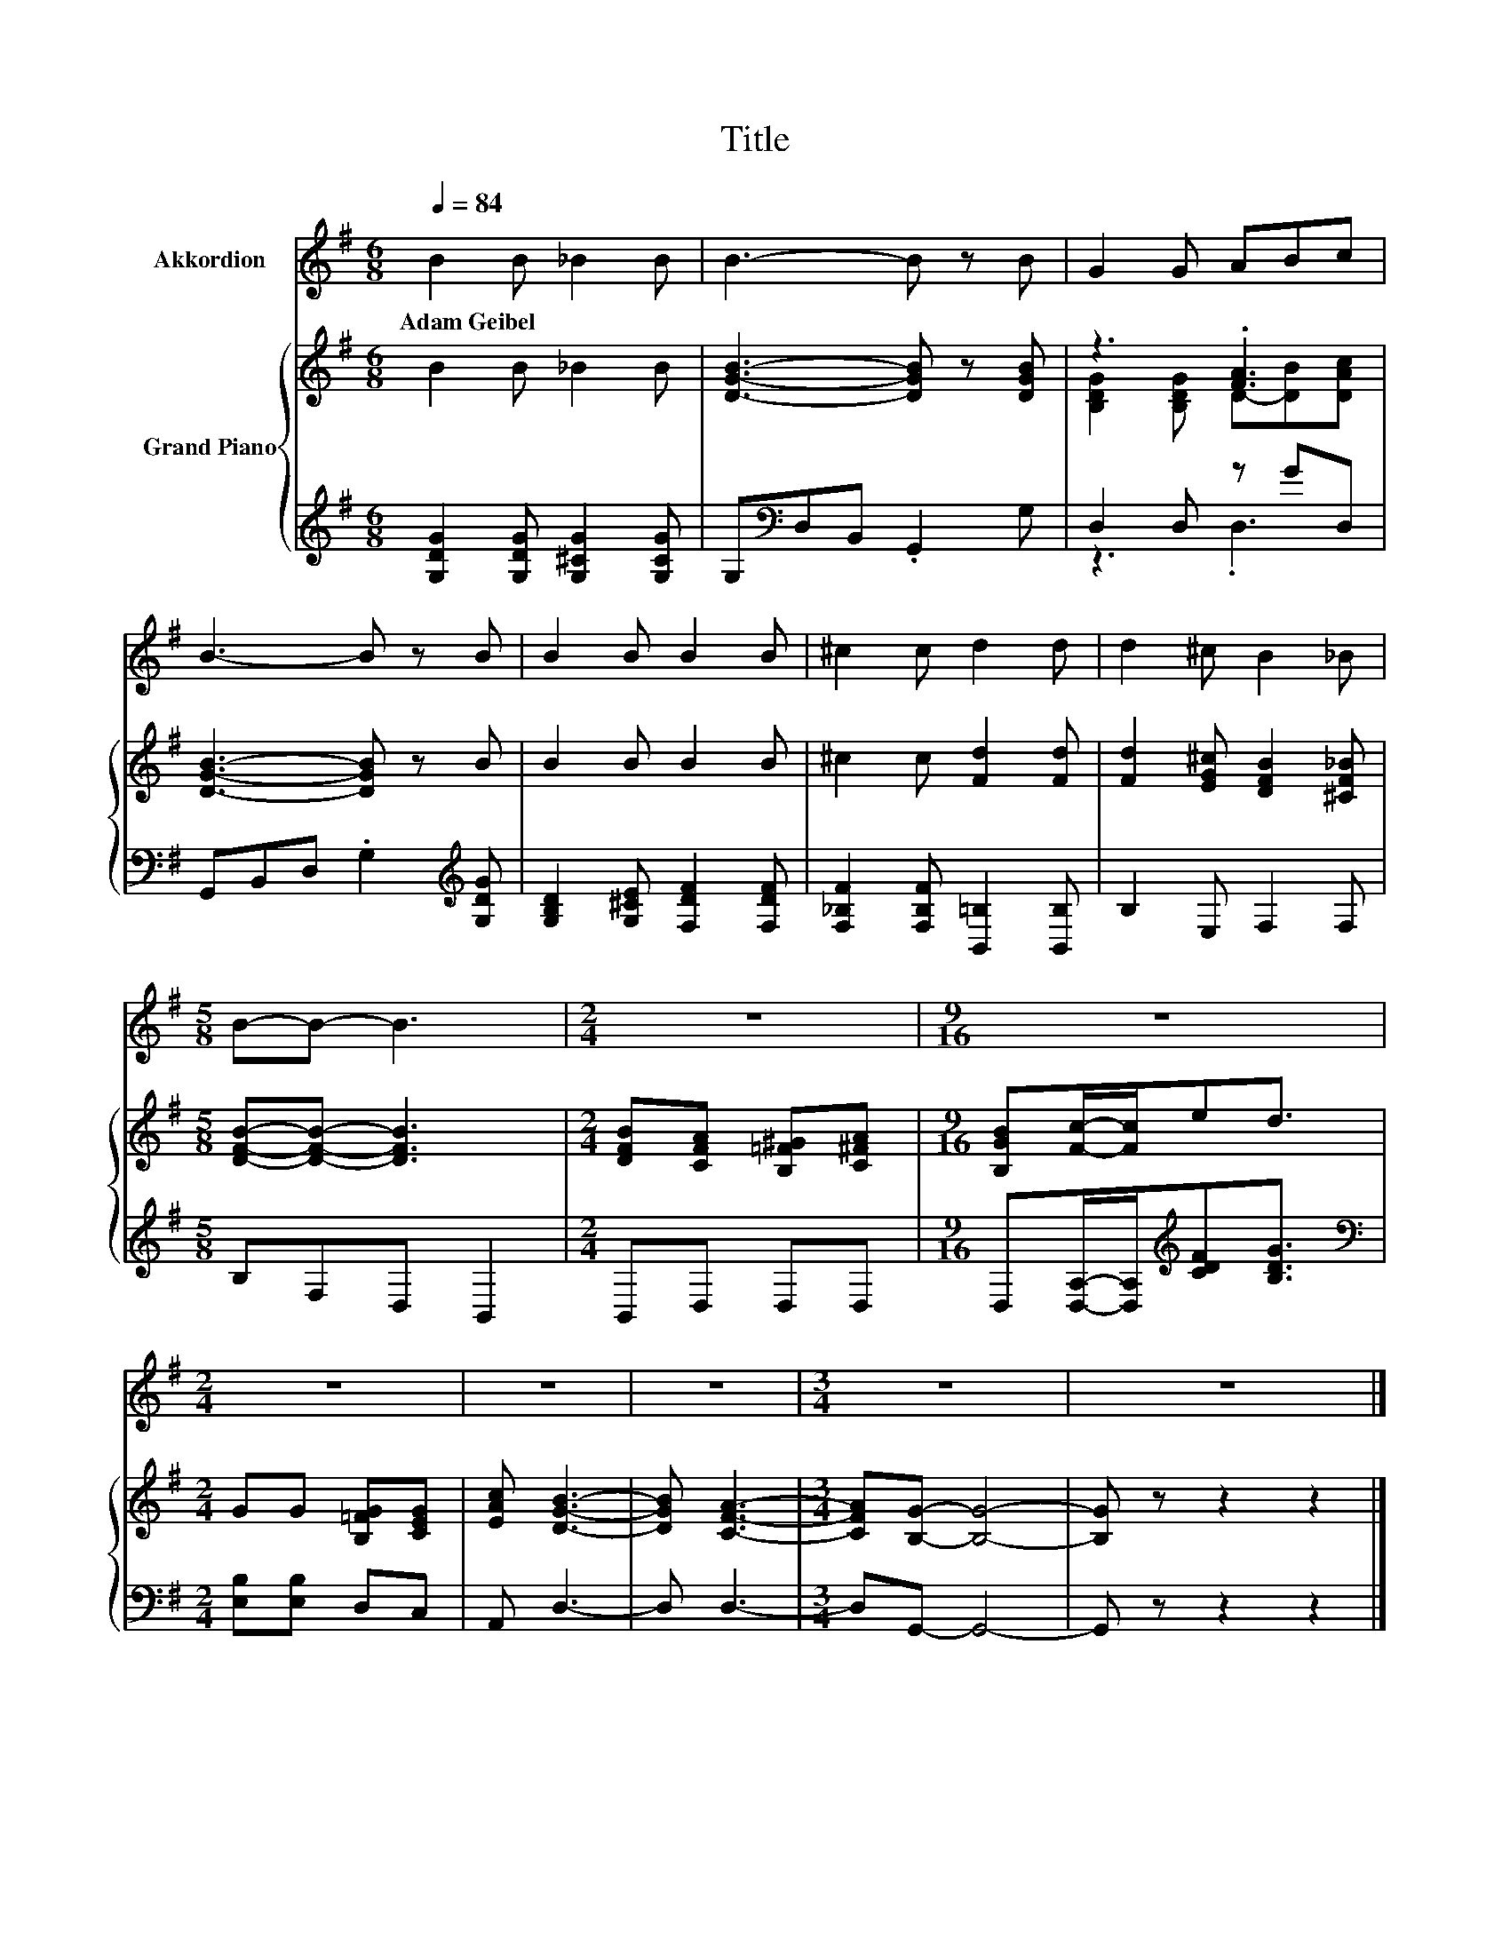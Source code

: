 X:1
T:Title
%%score 1 { ( 2 4 ) | ( 3 5 ) }
L:1/8
Q:1/4=84
M:6/8
K:G
V:1 treble nm="Akkordion"
V:2 treble nm="Grand Piano"
V:4 treble 
V:3 treble 
V:5 treble 
V:1
 B2 B _B2 B | B3- B z B | G2 G ABc | B3- B z B | B2 B B2 B | ^c2 c d2 d | d2 ^c B2 _B | %7
w: Adam~Geibel * * *|||||||
[M:5/8] B-B- B3 |[M:2/4] z4 |[M:9/16] z9/2 |[M:2/4] z4 | z4 | z4 |[M:3/4] z6 | z6 |] %15
w: ||||||||
V:2
 B2 B _B2 B | [DGB]3- [DGB] z [DGB] | z3 .[FA]3 | [DGB]3- [DGB] z B | B2 B B2 B | %5
 ^c2 c [Fd]2 [Fd] | [Fd]2 [EG^c] [DFB]2 [^CF_B] |[M:5/8] [DFB]-[DFB]- [DFB]3 | %8
[M:2/4] [DFB][CFA] [B,=F^G][C^FA] |[M:9/16] [B,GB][Fc]/-[Fc]/ed3/2 |[M:2/4] GG [B,=FG][CEG] | %11
 [EAc] [DGB]3- | [DGB] [CFA]3- |[M:3/4] [CFA][B,G]- [B,G]4- | [B,G] z z2 z2 |] %15
V:3
 [G,DG]2 [G,DG] [G,^CG]2 [G,CG] | G,[K:bass]D,B,, .G,,2 G, | D,2 D, z GD, | %3
 G,,B,,D, .G,2[K:treble] [G,DG] | [G,B,D]2 [G,^CE] [F,DF]2 [F,DF] | %5
 [F,_B,F]2 [F,B,F] [B,,=B,]2 [B,,B,] | B,2 E, F,2 F, |[M:5/8] B,F,D, B,,2 |[M:2/4] B,,D, D,D, | %9
[M:9/16] D,[D,A,]/-[D,A,]/[K:treble][CDF][B,DG]3/2 |[M:2/4][K:bass] [E,B,][E,B,] D,C, | A,, D,3- | %12
 D, D,3- |[M:3/4] D,G,,- G,,4- | G,, z z2 z2 |] %15
V:4
 x6 | x6 | [B,DG]2 [B,DG] D-[DB][DAc] | x6 | x6 | x6 | x6 |[M:5/8] x5 |[M:2/4] x4 |[M:9/16] x9/2 | %10
[M:2/4] x4 | x4 | x4 |[M:3/4] x6 | x6 |] %15
V:5
 x6 | x[K:bass] x5 | z3 .D,3 | x5[K:treble] x | x6 | x6 | x6 |[M:5/8] x5 |[M:2/4] x4 | %9
[M:9/16] x2[K:treble] x5/2 |[M:2/4][K:bass] x4 | x4 | x4 |[M:3/4] x6 | x6 |] %15

